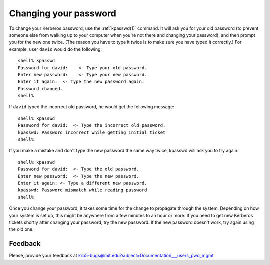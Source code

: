 Changing your password
======================

To change your Kerberos password, use the :ref:`kpasswd(1)` command.
It will ask you for your old password (to prevent someone else from
walking up to your computer when you're not there and changing your
password), and then prompt you for the new one twice.  (The reason you
have to type it twice is to make sure you have typed it correctly.)
For example, user ``david`` would do the following::

    shell% kpasswd
    Password for david:    <- Type your old password.
    Enter new password:    <- Type your new password.
    Enter it again:  <- Type the new password again.
    Password changed.
    shell%

If ``david`` typed the incorrect old password, he would get the
following message::

    shell% kpasswd
    Password for david:  <- Type the incorrect old password.
    kpasswd: Password incorrect while getting initial ticket
    shell%

If you make a mistake and don't type the new password the same way
twice, kpasswd will ask you to try again::

    shell% kpasswd
    Password for david:  <- Type the old password.
    Enter new password:  <- Type the new password.
    Enter it again: <- Type a different new password.
    kpasswd: Password mismatch while reading password
    shell%

Once you change your password, it takes some time for the change to
propagate through the system.  Depending on how your system is set up,
this might be anywhere from a few minutes to an hour or more.  If you
need to get new Kerberos tickets shortly after changing your password,
try the new password.  If the new password doesn't work, try again
using the old one.


Feedback
--------

Please, provide your feedback at
krb5-bugs@mit.edu?subject=Documentation___users_pwd_mgmt
